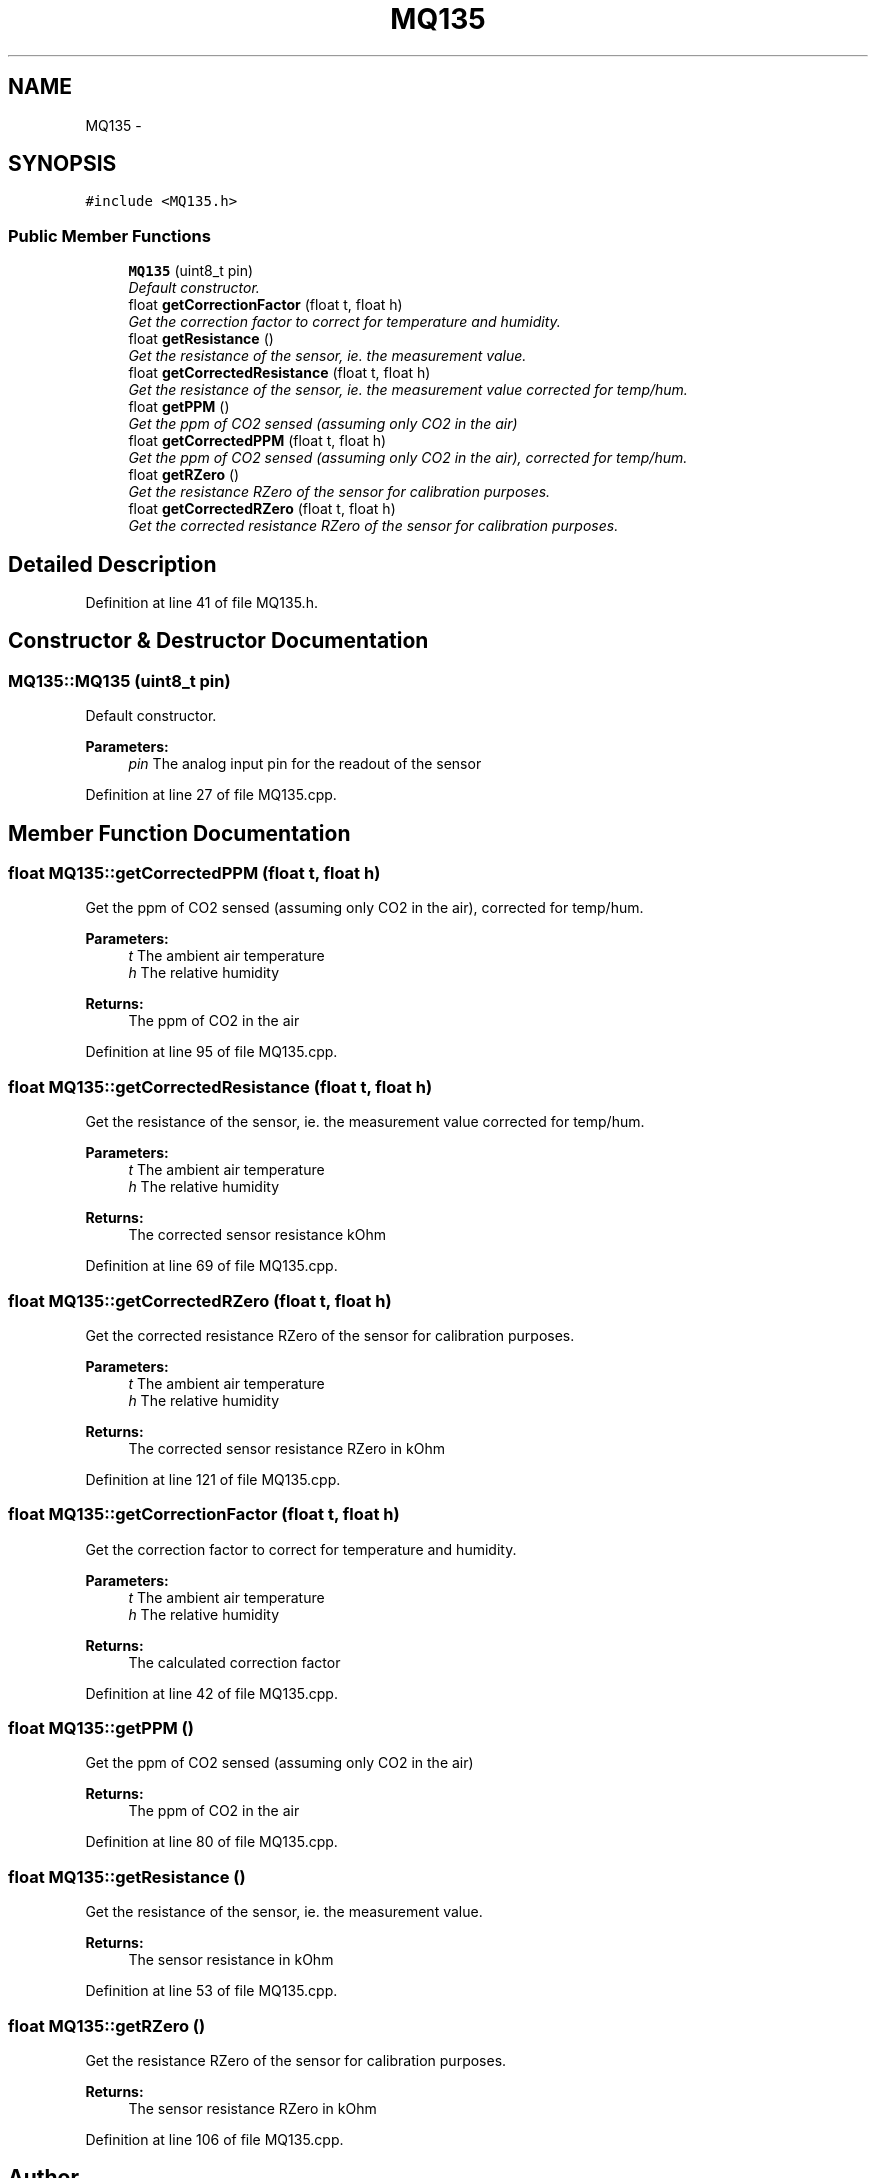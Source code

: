 .TH "MQ135" 3 "Wed Jul 5 2017" "Canary" \" -*- nroff -*-
.ad l
.nh
.SH NAME
MQ135 \- 
.SH SYNOPSIS
.br
.PP
.PP
\fC#include <MQ135\&.h>\fP
.SS "Public Member Functions"

.in +1c
.ti -1c
.RI "\fBMQ135\fP (uint8_t pin)"
.br
.RI "\fIDefault constructor\&. \fP"
.ti -1c
.RI "float \fBgetCorrectionFactor\fP (float t, float h)"
.br
.RI "\fIGet the correction factor to correct for temperature and humidity\&. \fP"
.ti -1c
.RI "float \fBgetResistance\fP ()"
.br
.RI "\fIGet the resistance of the sensor, ie\&. the measurement value\&. \fP"
.ti -1c
.RI "float \fBgetCorrectedResistance\fP (float t, float h)"
.br
.RI "\fIGet the resistance of the sensor, ie\&. the measurement value corrected for temp/hum\&. \fP"
.ti -1c
.RI "float \fBgetPPM\fP ()"
.br
.RI "\fIGet the ppm of CO2 sensed (assuming only CO2 in the air) \fP"
.ti -1c
.RI "float \fBgetCorrectedPPM\fP (float t, float h)"
.br
.RI "\fIGet the ppm of CO2 sensed (assuming only CO2 in the air), corrected for temp/hum\&. \fP"
.ti -1c
.RI "float \fBgetRZero\fP ()"
.br
.RI "\fIGet the resistance RZero of the sensor for calibration purposes\&. \fP"
.ti -1c
.RI "float \fBgetCorrectedRZero\fP (float t, float h)"
.br
.RI "\fIGet the corrected resistance RZero of the sensor for calibration purposes\&. \fP"
.in -1c
.SH "Detailed Description"
.PP 
Definition at line 41 of file MQ135\&.h\&.
.SH "Constructor & Destructor Documentation"
.PP 
.SS "MQ135::MQ135 (uint8_t pin)"

.PP
Default constructor\&. 
.PP
\fBParameters:\fP
.RS 4
\fIpin\fP The analog input pin for the readout of the sensor 
.RE
.PP

.PP
Definition at line 27 of file MQ135\&.cpp\&.
.SH "Member Function Documentation"
.PP 
.SS "float MQ135::getCorrectedPPM (float t, float h)"

.PP
Get the ppm of CO2 sensed (assuming only CO2 in the air), corrected for temp/hum\&. 
.PP
\fBParameters:\fP
.RS 4
\fIt\fP The ambient air temperature 
.br
\fIh\fP The relative humidity
.RE
.PP
\fBReturns:\fP
.RS 4
The ppm of CO2 in the air 
.RE
.PP

.PP
Definition at line 95 of file MQ135\&.cpp\&.
.SS "float MQ135::getCorrectedResistance (float t, float h)"

.PP
Get the resistance of the sensor, ie\&. the measurement value corrected for temp/hum\&. 
.PP
\fBParameters:\fP
.RS 4
\fIt\fP The ambient air temperature 
.br
\fIh\fP The relative humidity
.RE
.PP
\fBReturns:\fP
.RS 4
The corrected sensor resistance kOhm 
.RE
.PP

.PP
Definition at line 69 of file MQ135\&.cpp\&.
.SS "float MQ135::getCorrectedRZero (float t, float h)"

.PP
Get the corrected resistance RZero of the sensor for calibration purposes\&. 
.PP
\fBParameters:\fP
.RS 4
\fIt\fP The ambient air temperature 
.br
\fIh\fP The relative humidity
.RE
.PP
\fBReturns:\fP
.RS 4
The corrected sensor resistance RZero in kOhm 
.RE
.PP

.PP
Definition at line 121 of file MQ135\&.cpp\&.
.SS "float MQ135::getCorrectionFactor (float t, float h)"

.PP
Get the correction factor to correct for temperature and humidity\&. 
.PP
\fBParameters:\fP
.RS 4
\fIt\fP The ambient air temperature 
.br
\fIh\fP The relative humidity
.RE
.PP
\fBReturns:\fP
.RS 4
The calculated correction factor 
.RE
.PP

.PP
Definition at line 42 of file MQ135\&.cpp\&.
.SS "float MQ135::getPPM ()"

.PP
Get the ppm of CO2 sensed (assuming only CO2 in the air) 
.PP
\fBReturns:\fP
.RS 4
The ppm of CO2 in the air 
.RE
.PP

.PP
Definition at line 80 of file MQ135\&.cpp\&.
.SS "float MQ135::getResistance ()"

.PP
Get the resistance of the sensor, ie\&. the measurement value\&. 
.PP
\fBReturns:\fP
.RS 4
The sensor resistance in kOhm 
.RE
.PP

.PP
Definition at line 53 of file MQ135\&.cpp\&.
.SS "float MQ135::getRZero ()"

.PP
Get the resistance RZero of the sensor for calibration purposes\&. 
.PP
\fBReturns:\fP
.RS 4
The sensor resistance RZero in kOhm 
.RE
.PP

.PP
Definition at line 106 of file MQ135\&.cpp\&.

.SH "Author"
.PP 
Generated automatically by Doxygen for Canary from the source code\&.
